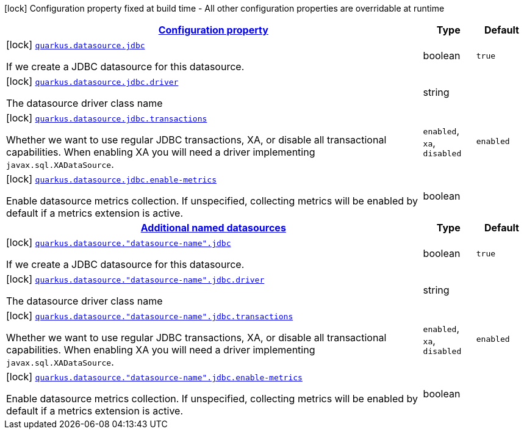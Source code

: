 [.configuration-legend]
icon:lock[title=Fixed at build time] Configuration property fixed at build time - All other configuration properties are overridable at runtime
[.configuration-reference, cols="80,.^10,.^10"]
|===

h|[[quarkus-datasource-data-sources-jdbc-build-time-config_configuration]]link:#quarkus-datasource-data-sources-jdbc-build-time-config_configuration[Configuration property]

h|Type
h|Default

a|icon:lock[title=Fixed at build time] [[quarkus-datasource-data-sources-jdbc-build-time-config_quarkus.datasource.jdbc]]`link:#quarkus-datasource-data-sources-jdbc-build-time-config_quarkus.datasource.jdbc[quarkus.datasource.jdbc]`

[.description]
--
If we create a JDBC datasource for this datasource.
--|boolean 
|`true`


a|icon:lock[title=Fixed at build time] [[quarkus-datasource-data-sources-jdbc-build-time-config_quarkus.datasource.jdbc.driver]]`link:#quarkus-datasource-data-sources-jdbc-build-time-config_quarkus.datasource.jdbc.driver[quarkus.datasource.jdbc.driver]`

[.description]
--
The datasource driver class name
--|string 
|


a|icon:lock[title=Fixed at build time] [[quarkus-datasource-data-sources-jdbc-build-time-config_quarkus.datasource.jdbc.transactions]]`link:#quarkus-datasource-data-sources-jdbc-build-time-config_quarkus.datasource.jdbc.transactions[quarkus.datasource.jdbc.transactions]`

[.description]
--
Whether we want to use regular JDBC transactions, XA, or disable all transactional capabilities. 
 When enabling XA you will need a driver implementing `javax.sql.XADataSource`.
-- a|
`enabled`, `xa`, `disabled` 
|`enabled`


a|icon:lock[title=Fixed at build time] [[quarkus-datasource-data-sources-jdbc-build-time-config_quarkus.datasource.jdbc.enable-metrics]]`link:#quarkus-datasource-data-sources-jdbc-build-time-config_quarkus.datasource.jdbc.enable-metrics[quarkus.datasource.jdbc.enable-metrics]`

[.description]
--
Enable datasource metrics collection. If unspecified, collecting metrics will be enabled by default if a metrics extension is active.
--|boolean 
|


h|[[quarkus-datasource-data-sources-jdbc-build-time-config_quarkus.datasource.named-data-sources-additional-named-datasources]]link:#quarkus-datasource-data-sources-jdbc-build-time-config_quarkus.datasource.named-data-sources-additional-named-datasources[Additional named datasources]

h|Type
h|Default

a|icon:lock[title=Fixed at build time] [[quarkus-datasource-data-sources-jdbc-build-time-config_quarkus.datasource.-datasource-name-.jdbc]]`link:#quarkus-datasource-data-sources-jdbc-build-time-config_quarkus.datasource.-datasource-name-.jdbc[quarkus.datasource."datasource-name".jdbc]`

[.description]
--
If we create a JDBC datasource for this datasource.
--|boolean 
|`true`


a|icon:lock[title=Fixed at build time] [[quarkus-datasource-data-sources-jdbc-build-time-config_quarkus.datasource.-datasource-name-.jdbc.driver]]`link:#quarkus-datasource-data-sources-jdbc-build-time-config_quarkus.datasource.-datasource-name-.jdbc.driver[quarkus.datasource."datasource-name".jdbc.driver]`

[.description]
--
The datasource driver class name
--|string 
|


a|icon:lock[title=Fixed at build time] [[quarkus-datasource-data-sources-jdbc-build-time-config_quarkus.datasource.-datasource-name-.jdbc.transactions]]`link:#quarkus-datasource-data-sources-jdbc-build-time-config_quarkus.datasource.-datasource-name-.jdbc.transactions[quarkus.datasource."datasource-name".jdbc.transactions]`

[.description]
--
Whether we want to use regular JDBC transactions, XA, or disable all transactional capabilities. 
 When enabling XA you will need a driver implementing `javax.sql.XADataSource`.
-- a|
`enabled`, `xa`, `disabled` 
|`enabled`


a|icon:lock[title=Fixed at build time] [[quarkus-datasource-data-sources-jdbc-build-time-config_quarkus.datasource.-datasource-name-.jdbc.enable-metrics]]`link:#quarkus-datasource-data-sources-jdbc-build-time-config_quarkus.datasource.-datasource-name-.jdbc.enable-metrics[quarkus.datasource."datasource-name".jdbc.enable-metrics]`

[.description]
--
Enable datasource metrics collection. If unspecified, collecting metrics will be enabled by default if a metrics extension is active.
--|boolean 
|

|===
